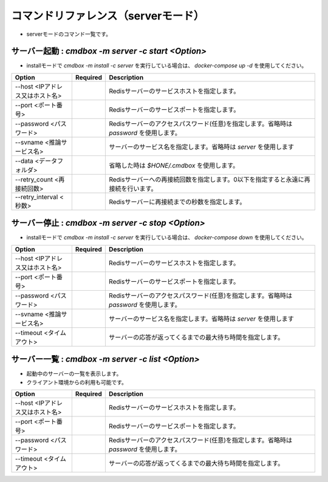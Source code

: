 .. -*- coding: utf-8 -*-

****************************************************
コマンドリファレンス（serverモード）
****************************************************

- serverモードのコマンド一覧です。

サーバー起動 : `cmdbox -m server -c start <Option>`
==============================================================================

- installモードで `cmdbox -m install -c server` を実行している場合は、 `docker-compose up -d` を使用してください。

.. csv-table::
    :widths: 20, 10, 70
    :header-rows: 1

    "Option","Required","Description"
    "--host <IPアドレス又はホスト名>","","Redisサーバーのサービスホストを指定します。"
    "--port <ポート番号>","","Redisサーバーのサービスポートを指定します。"
    "--password <パスワード>","","Redisサーバーのアクセスパスワード(任意)を指定します。省略時は `password` を使用します。"
    "--svname <推論サービス名>","","サーバーのサービス名を指定します。省略時は `server` を使用します"
    "--data <データフォルダ>","","省略した時は `$HONE/.cmdbox` を使用します。"
    "--retry_count <再接続回数>","","Redisサーバーへの再接続回数を指定します。0以下を指定すると永遠に再接続を行います。"
    "--retry_interval <秒数>","","Redisサーバーに再接続までの秒数を指定します。"

サーバー停止 : `cmdbox -m server -c stop <Option>`
==============================================================================

- installモードで `cmdbox -m install -c server` を実行している場合は、 `docker-compose down` を使用してください。

.. csv-table::
    :widths: 20, 10, 70
    :header-rows: 1

    "Option","Required","Description"
    "--host <IPアドレス又はホスト名>","","Redisサーバーのサービスホストを指定します。"
    "--port <ポート番号>","","Redisサーバーのサービスポートを指定します。"
    "--password <パスワード>","","Redisサーバーのアクセスパスワード(任意)を指定します。省略時は `password` を使用します。"
    "--svname <推論サービス名>","","サーバーのサービス名を指定します。省略時は `server` を使用します"
    "--timeout <タイムアウト>","","サーバーの応答が返ってくるまでの最大待ち時間を指定します。"

サーバー一覧 : `cmdbox -m server -c list <Option>`
==============================================================================

- 起動中のサーバーの一覧を表示します。
- クライアント環境からの利用も可能です。

.. csv-table::
    :widths: 20, 10, 70
    :header-rows: 1

    "Option","Required","Description"
    "--host <IPアドレス又はホスト名>","","Redisサーバーのサービスホストを指定します。"
    "--port <ポート番号>","","Redisサーバーのサービスポートを指定します。"
    "--password <パスワード>","","Redisサーバーのアクセスパスワード(任意)を指定します。省略時は `password` を使用します。"
    "--timeout <タイムアウト>","","サーバーの応答が返ってくるまでの最大待ち時間を指定します。"

